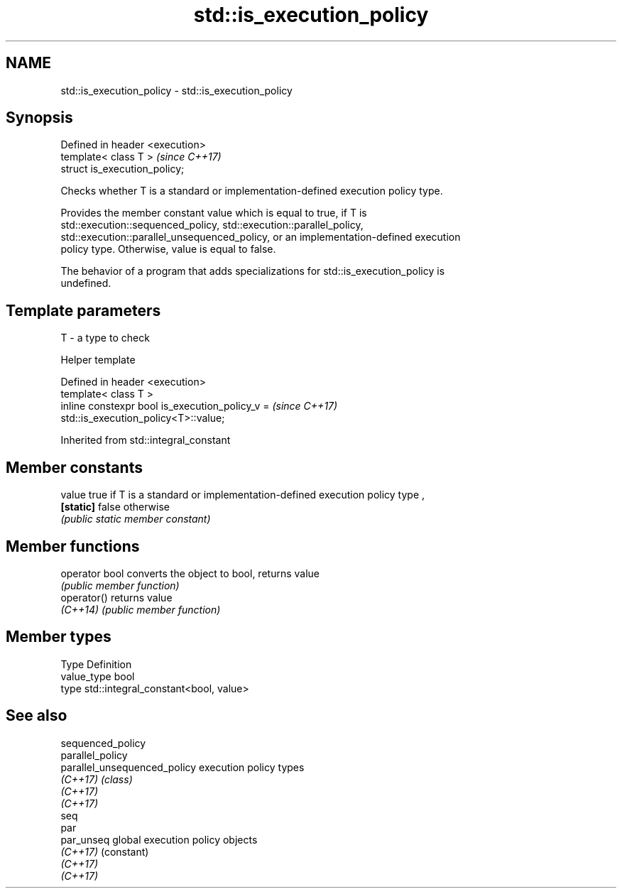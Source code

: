 .TH std::is_execution_policy 3 "2019.03.28" "http://cppreference.com" "C++ Standard Libary"
.SH NAME
std::is_execution_policy \- std::is_execution_policy

.SH Synopsis
   Defined in header <execution>
   template< class T >            \fI(since C++17)\fP
   struct is_execution_policy;

   Checks whether T is a standard or implementation-defined execution policy type.

   Provides the member constant value which is equal to true, if T is
   std::execution::sequenced_policy, std::execution::parallel_policy,
   std::execution::parallel_unsequenced_policy, or an implementation-defined execution
   policy type. Otherwise, value is equal to false.

   The behavior of a program that adds specializations for std::is_execution_policy is
   undefined.

.SH Template parameters

   T - a type to check

   Helper template

   Defined in header <execution>
   template< class T >
   inline constexpr bool is_execution_policy_v =                          \fI(since C++17)\fP
   std::is_execution_policy<T>::value;

   

Inherited from std::integral_constant

.SH Member constants

   value    true if T is a standard or implementation-defined execution policy type ,
   \fB[static]\fP false otherwise
            \fI(public static member constant)\fP

.SH Member functions

   operator bool converts the object to bool, returns value
                 \fI(public member function)\fP
   operator()    returns value
   \fI(C++14)\fP       \fI(public member function)\fP

.SH Member types

   Type       Definition
   value_type bool
   type       std::integral_constant<bool, value>

.SH See also

   sequenced_policy
   parallel_policy
   parallel_unsequenced_policy execution policy types
   \fI(C++17)\fP                     \fI(class)\fP 
   \fI(C++17)\fP
   \fI(C++17)\fP
   seq
   par
   par_unseq                   global execution policy objects
   \fI(C++17)\fP                     (constant) 
   \fI(C++17)\fP
   \fI(C++17)\fP

